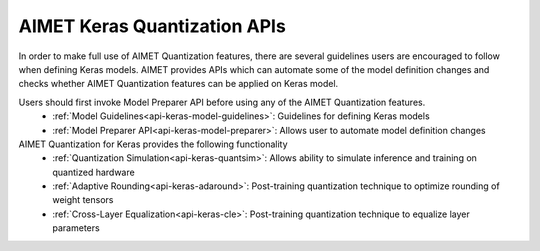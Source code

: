 =============================
AIMET Keras Quantization APIs
=============================

In order to make full use of AIMET Quantization features, there are several guidelines users are encouraged to follow
when defining Keras models. AIMET provides APIs which can automate some of the model definition changes and checks
whether AIMET Quantization features can be applied on Keras model.

Users should first invoke Model Preparer API before using any of the AIMET Quantization features.
   - :ref:`Model Guidelines<api-keras-model-guidelines>`: Guidelines for defining Keras models
   - :ref:`Model Preparer API<api-keras-model-preparer>`: Allows user to automate model definition changes

AIMET Quantization for Keras provides the following functionality
   - :ref:`Quantization Simulation<api-keras-quantsim>`: Allows ability to simulate inference and training on quantized hardware
   - :ref:`Adaptive Rounding<api-keras-adaround>`: Post-training quantization technique to optimize rounding of weight tensors
   - :ref:`Cross-Layer Equalization<api-keras-cle>`: Post-training quantization technique to equalize layer parameters
